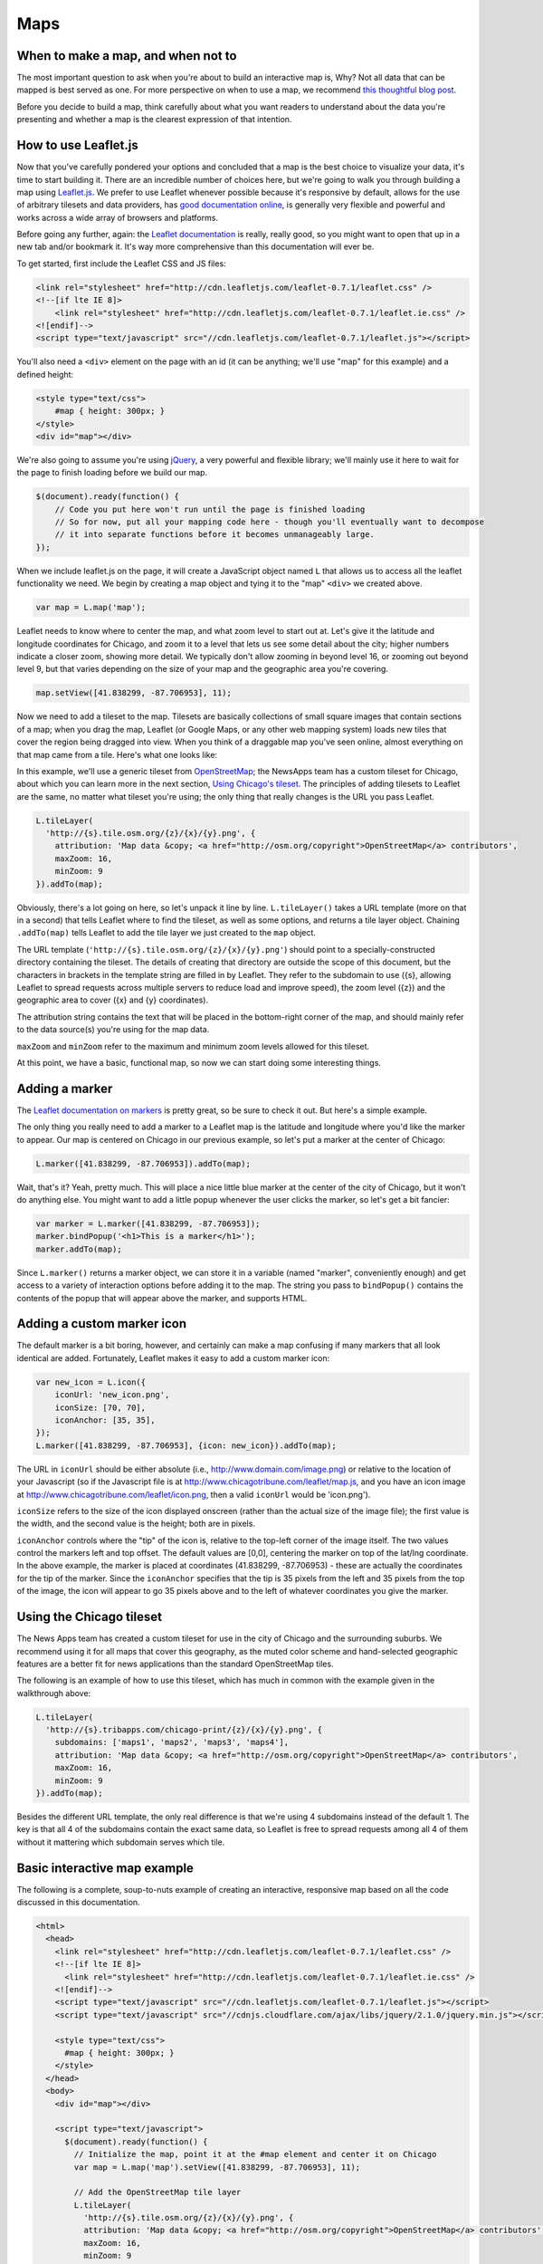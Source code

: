 Maps
====

When to make a map, and when not to
-----------------------------------

The most important question to ask when you're about to build an interactive map is, Why? Not all
data that can be mapped is best served as one. For more perspective on when to use a map, we
recommend `this thoughtful blog post
<http://www.ericson.net/content/2011/10/when-maps-shouldnt-be-maps/>`_.

Before you decide to build a map, think carefully about what you want readers to understand
about the data you're presenting and whether a map is the clearest expression of that intention.

How to use Leaflet.js
---------------------

Now that you've carefully pondered your options and concluded that a map is the best choice to
visualize your data, it's time to start building it. There are an incredible number of choices here,
but we're going to walk you through building a map using `Leaflet.js <http://leafletjs.com/>`_.
We prefer to use Leaflet whenever possible because it's responsive by default, allows for the use
of arbitrary tilesets and data providers, has `good documentation online
<http://leafletjs.com/reference.html>`_, is generally very flexible and powerful and works across
a wide array of browsers and platforms.

Before going any further, again: the `Leaflet documentation <http://leafletjs.com/reference.html>`_
is really, really good, so you might want to open that up in a new tab and/or bookmark it. It's way
more comprehensive than this documentation will ever be.

To get started, first include the Leaflet CSS and JS files:

.. code-block:: html

    <link rel="stylesheet" href="http://cdn.leafletjs.com/leaflet-0.7.1/leaflet.css" />
    <!--[if lte IE 8]>
        <link rel="stylesheet" href="http://cdn.leafletjs.com/leaflet-0.7.1/leaflet.ie.css" />
    <![endif]-->
    <script type="text/javascript" src="//cdn.leafletjs.com/leaflet-0.7.1/leaflet.js"></script>

You'll also need a ``<div>`` element on the page with an id (it can be anything; we'll use "map" for
this example) and a defined height:

.. code-block:: html

    <style type="text/css">
        #map { height: 300px; }
    </style>
    <div id="map"></div>

We're also going to assume you're using `jQuery <http://jquery.com/>`_, a very powerful and flexible
library; we'll mainly use it here to wait for the page to finish loading before we build our map.

.. code-block:: javascript

    $(document).ready(function() {
        // Code you put here won't run until the page is finished loading
        // So for now, put all your mapping code here - though you'll eventually want to decompose
        // it into separate functions before it becomes unmanageably large.
    });

When we include leaflet.js on the page, it will create a JavaScript object named ``L`` that
allows us to access all the leaflet functionality we need. We begin by creating a map object and
tying it to the "map" ``<div>`` we created above.

.. code-block:: javascript

    var map = L.map('map');

Leaflet needs to know where to center the map, and what zoom level to start out at. Let's give it
the latitude and longitude coordinates for Chicago, and zoom it to a level that lets us see some
detail about the city; higher numbers indicate a closer zoom, showing more detail.
We typically don't allow zooming in beyond level 16, or zooming out beyond level 9, but that varies
depending on the size of your map and the geographic area you're covering.

.. code-block:: javascript

    map.setView([41.838299, -87.706953], 11);

Now we need to add a tileset to the map. Tilesets are basically collections of small square
images that contain sections of a map; when you drag the map, Leaflet (or Google Maps, or any other
web mapping system) loads new tiles that cover the region being dragged into view. When you think of
a draggable map you've seen online, almost everything on that map came from a tile. Here's what one
looks like:

.. image:: http://maps4.tribapps.com/chicago-print/11/524/761.png

In this example, we'll use a generic tileset from `OpenStreetMap <http://www.openstreetmap.org/>`_;
the NewsApps team has a custom tileset for Chicago, about which you can learn more in the next
section, `Using Chicago's tileset <#using-the-chicago-tileset>`_. The principles of adding tilesets
to Leaflet are the same, no matter what tileset you're using; the only thing that really changes is
the URL you pass Leaflet.

.. code-block:: javascript

    L.tileLayer(
      'http://{s}.tile.osm.org/{z}/{x}/{y}.png', {
        attribution: 'Map data &copy; <a href="http://osm.org/copyright">OpenStreetMap</a> contributors',
        maxZoom: 16,
        minZoom: 9
    }).addTo(map);

Obviously, there's a lot going on here, so let's unpack it line by line. ``L.tileLayer()`` takes a
URL template (more on that in a second) that tells Leaflet where to find the tileset, as well as
some options, and returns a tile layer object. Chaining ``.addTo(map)`` tells Leaflet to add the
tile layer we just created to the ``map`` object.

The URL template (``'http://{s}.tile.osm.org/{z}/{x}/{y}.png'``) should point to a
specially-constructed directory containing the tileset. The details of creating that directory are
outside the scope of this document, but the characters in brackets in the template string are filled
in by Leaflet. They refer to the subdomain to use ({s}, allowing Leaflet to spread
requests across multiple servers to reduce load and improve speed), the zoom level ({z}) and the
geographic area to cover ({x} and {y} coordinates).

The attribution string contains the text that will be placed in the bottom-right corner of the map,
and should mainly refer to the data source(s) you're using for the map data.

``maxZoom`` and ``minZoom`` refer to the maximum and minimum zoom levels allowed for this tileset.

At this point, we have a basic, functional map, so now we can start doing some interesting things.

Adding a marker
---------------

The `Leaflet documentation on markers <http://leafletjs.com/reference.html#marker>`_ is pretty
great, so be sure to check it out. But here's a simple example.

The only thing you really need to add a marker to a Leaflet map is the latitude and longitude where you'd
like the marker to appear. Our map is centered on Chicago in our previous example, so let's put a
marker at the center of Chicago:

.. code-block:: javascript

    L.marker([41.838299, -87.706953]).addTo(map);

Wait, that's it? Yeah, pretty much. This will place a nice little blue marker at the center of the
city of Chicago, but it won't do anything else. You might want to add a little popup whenever the
user clicks the marker, so let's get a bit fancier:

.. code-block:: javascript

    var marker = L.marker([41.838299, -87.706953]);
    marker.bindPopup('<h1>This is a marker</h1>');
    marker.addTo(map);

Since ``L.marker()`` returns a marker object, we can store it in a variable (named "marker",
conveniently enough) and get access to a variety of interaction options before adding it to the map.
The string you pass to ``bindPopup()`` contains the contents of the popup that will appear above
the marker, and supports HTML.

Adding a custom marker icon
---------------------------

The default marker is a bit boring, however, and certainly can make a map confusing if many markers
that all look identical are added. Fortunately, Leaflet makes it easy to add a custom marker icon:

.. code-block:: javascript

    var new_icon = L.icon({
        iconUrl: 'new_icon.png',
        iconSize: [70, 70],
        iconAnchor: [35, 35],
    });
    L.marker([41.838299, -87.706953], {icon: new_icon}).addTo(map);

The URL in ``iconUrl`` should be either absolute (i.e., http://www.domain.com/image.png) or relative
to the location of your Javascript (so if the Javascript file is at
http://www.chicagotribune.com/leaflet/map.js, and you have an icon image at
http://www.chicagotribune.com/leaflet/icon.png, then a valid ``iconUrl`` would be 'icon.png').

``iconSize`` refers to the size of the icon displayed onscreen (rather than the actual size of the
image file); the first value is the width, and the second value is the height; both are in pixels.

``iconAnchor`` controls where the "tip" of the icon is, relative to the top-left corner of the image
itself. The two values control the markers left and top offset. The default values are [0,0], centering
the marker on top of the lat/lng coordinate. In the above example, the marker is placed at coordinates 
(41.838299, -87.706953) - these are actually the coordinates for the tip of the marker. Since the ``iconAnchor`` 
specifies that the tip is 35 pixels from the left and 35 pixels from the top of the image, the icon will 
appear to go 35 pixels above and to the left of whatever coordinates you give the marker.

Using the Chicago tileset
-------------------------

The News Apps team has created a custom tileset for use in the city of Chicago and the surrounding
suburbs. We recommend using it for all maps that cover this geography, as the muted color scheme and
hand-selected geographic features are a better fit for news applications than the standard
OpenStreetMap tiles.

The following is an example of how to use this tileset, which has much in common with the example
given in the walkthrough above:

.. code-block:: javascript

    L.tileLayer(
      'http://{s}.tribapps.com/chicago-print/{z}/{x}/{y}.png', {
        subdomains: ['maps1', 'maps2', 'maps3', 'maps4'],
        attribution: 'Map data &copy; <a href="http://osm.org/copyright">OpenStreetMap</a> contributors',
        maxZoom: 16,
        minZoom: 9
    }).addTo(map);

Besides the different URL template, the only real difference is that we're using 4 subdomains
instead of the default 1. The key is that all 4 of the subdomains contain the exact same data, so
Leaflet is free to spread requests among all 4 of them without it mattering which subdomain serves
which tile.

Basic interactive map example
-----------------------------

The following is a complete, soup-to-nuts example of creating an interactive, responsive map based
on all the code discussed in this documentation.

.. code-block:: html

    <html>
      <head>
        <link rel="stylesheet" href="http://cdn.leafletjs.com/leaflet-0.7.1/leaflet.css" />
        <!--[if lte IE 8]>
          <link rel="stylesheet" href="http://cdn.leafletjs.com/leaflet-0.7.1/leaflet.ie.css" />
        <![endif]-->
        <script type="text/javascript" src="//cdn.leafletjs.com/leaflet-0.7.1/leaflet.js"></script>
        <script type="text/javascript" src="//cdnjs.cloudflare.com/ajax/libs/jquery/2.1.0/jquery.min.js"></script>

        <style type="text/css">
          #map { height: 300px; }
        </style>
      </head>
      <body>
        <div id="map"></div>

        <script type="text/javascript">
          $(document).ready(function() {
            // Initialize the map, point it at the #map element and center it on Chicago
            var map = L.map('map').setView([41.838299, -87.706953], 11);
            
            // Add the OpenStreetMap tile layer
            L.tileLayer(
              'http://{s}.tile.osm.org/{z}/{x}/{y}.png', {
              attribution: 'Map data &copy; <a href="http://osm.org/copyright">OpenStreetMap</a> contributors',
              maxZoom: 16,
              minZoom: 9
            }).addTo(map);

            // Add a marker
            var marker = L.marker([41.838299, -87.706953]);
            marker.bindPopup('<h1>This is a marker</h1>');
            marker.addTo(map);
          });
        </script>
      </body>
    </html>

